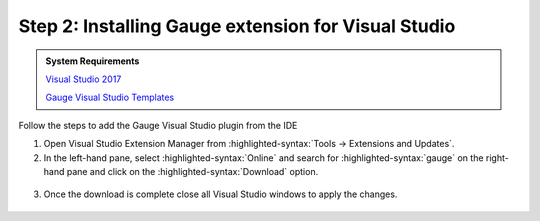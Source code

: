 .. cssclass:: visualstudio dynamic-content
.. role:: visualstudio

:visualstudio:`Step 2: Installing Gauge extension for Visual Studio`
--------------------------------------------------------------------

.. cssclass:: code-block

.. admonition:: System Requirements

      `Visual Studio 2017 <https://visualstudio.microsoft.com/vs/older-downloads/>`__
      
      `Gauge Visual Studio Templates <https://marketplace.visualstudio.com/items?itemName=vs-publisher-1071478.gauge-visualstudio-templates>`__


Follow the steps to add the Gauge Visual Studio plugin from the IDE

1. Open Visual Studio Extension Manager from :highlighted-syntax:`Tools -> Extensions and Updates`.

2. In the left-hand pane, select :highlighted-syntax:`Online` and search for :highlighted-syntax:`gauge` on the right-hand pane and click on the :highlighted-syntax:`Download` option.

.. figure:: ../images/VisualStudio_search_gauge_plugin.png
      :alt: Search gauge

3. Once the download is complete close all Visual Studio windows to apply the changes.

.. figure:: ../images/VisualStudio_close_all_windows.png
      :alt: Close all VS windows
